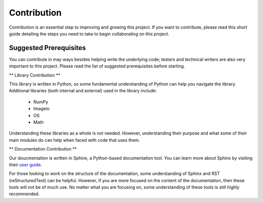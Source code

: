 Contribution
============

Contribution is an essential step to improving and growing this project. If you want to contribute, please read this short guide detailing the steps you need to take to begin collaborating on this project.

Suggested Prerequisites
-----------------------

You can contribute in may ways besides helping write the underlying code; testers and technical writers are also very important to this project. Please read the list of suggested prerequisites before starting.

** Library Contribution **

This library is written in Python, so some fundamental understanding of Python can help you navigate the library. Additional libraries (both internal and external) used in the library include:

	* NumPy
	* Imageio
	* OS
	* Math

Understanding these libraries as a whole is not needed. However, understanding their purpose and what some of their main modules do can help when faced with code that uses them.

** Documentation Contribution **

Our doucmentation is written in Sphinx, a Python-based documentation tool. You can learn more about Sphinx by visiting their `user guide <https://www.sphinx-doc.org/en/master/index.html>`_.

For those looking to work on the structure of the documentation, some understanding of Sphinx and RST (reStructuredText) can be helpful. However, if you are more focused on the content of the documentation, then these tools will not be of much use. No matter what you are focusing on, some understanding of these tools is still highly recommended.